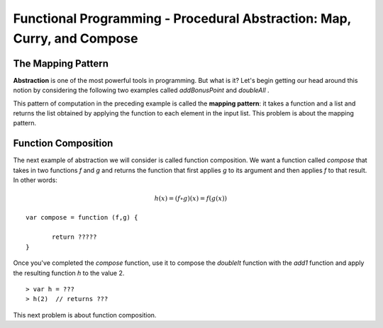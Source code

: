 .. This file is part of the OpenDSA eTextbook project. See
.. http://algoviz.org/OpenDSA for more details.
.. Copyright (c) 2012-13 by the OpenDSA Project Contributors, and
.. distributed under an MIT open source license.

.. avmetadata:: 
   :author: David Furcy and Tom Naps

========================================================================
Functional Programming - Procedural Abstraction: Map, Curry, and Compose
========================================================================

The Mapping Pattern
-------------------

**Abstraction** is one of the most powerful tools in programming. But
what is it?  Let's begin getting our head around this notion by
considering the following two examples called *addBonusPoint* and *doubleAll* .

.. 
.. ::
.. 
..     var add1 = function (x) { 
..                      return fp.add(x,1); };
..     var addBonusPoint = function (ns) {
..       if (fp.isNull(ns))
..           return [ ];
..       else
..           return fp.cons( 
..                    add1(fp.hd(ns)),
..                    addBonusPoint(fp.tl(ns)));
..     }
..     addBonusPoint( [1,2,3,4,5] );
.. 
.. ::
.. 
..     var doubleIt = function (x) { 
..                      return fp.add(x,x); };
..     var doubleAll = function (ns) {
..       if (fp.isNull(ns))
..           return [ ];
..       else
..           return fp.cons( 
..                    doubleIt(fp.hd(ns)), 
..                    doubleAll(fp.tl(ns)));
..     }
..     doubleAll( [1,2,3,4,5] );
.. 
.. 
.. 
..     
.. Both *addBonusPoint* and *doubleAll* use very similar patterns of
.. computation.  Given a list, they return a new list by applying a
.. function to every element of the given list.  How can we lift this
.. pattern of computation to a level where we can write it once and be
.. done with it?
.. 
.. ::
.. 
..     var doubleIt = function (x) { return fp.add(x,x); };
..     var map = function (f,ns) {
..       if (fp.isNull(ns))
..           return [ ];
..       else
..           return fp.cons(
..                      f(fp.hd(ns)), 
..                      map(f, fp.tl(ns)));
..     }
..     map( doubleIt, [1,2,3,4,5] );
..     map( function (x) { return x+1; }, [1,2,3,4,5] );


.. inlineav:: FP6Code1CON ss
   :long_name: Illustrate Mapping Pattern
   :links: AV/PL/FP/FP6CON.css
   :scripts: AV/PL/FP/FP6Code1CON.js
   :output: show

This pattern of computation in the preceding example is called the
**mapping pattern**: it takes a function and a list and returns the
list obtained by applying the function to each element in the input
list.  This problem is about the mapping pattern.

.. avembed:: Exercises/PL/Map.html ka
   :long_name: Mapping Pattern

   
Function Composition
--------------------

The next example of abstraction we will consider is called function
composition.  We want a function called *compose* that takes in two
functions *f* and *g* and returns the function that first applies *g* to its
argument and then applies *f* to that result. In other words:

.. math::

   h(x) = (f \circ g)(x) = f( g(x) )  

::

    var compose = function (f,g) {

           return ?????
    }

Once you've completed the *compose* function, use it to compose the
*doubleIt* function with the *add1* function and apply the resulting
function *h* to the value 2.

::

   > var h = ???
   > h(2)  // returns ???

This next problem is about function composition.

.. avembed:: Exercises/PL/Compose.html ka
   :long_name: Function Composition

